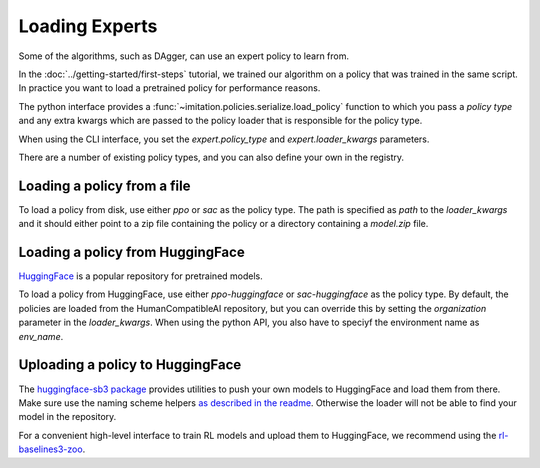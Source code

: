 ===============
Loading Experts
===============

Some of the algorithms, such as DAgger, can use an expert policy to learn from.

In the :doc:`../getting-started/first-steps` tutorial, we trained our algorithm on a
policy that was trained in the same script.
In practice you want to load a pretrained policy for performance reasons.

The python interface provides a :func:`~imitation.policies.serialize.load_policy`
function to which you pass a `policy type` and any extra kwargs which are passed to the
policy loader that is responsible for the policy type.

When using the CLI interface, you set the `expert.policy_type` and
`expert.loader_kwargs` parameters.

There are a number of existing policy types, and you can also define your own in the
registry.

Loading a policy from a file
----------------------------

To load a policy from disk, use either `ppo` or `sac` as the policy type.
The path is specified as `path` to the `loader_kwargs` and it should either point
to a zip file containing the policy or a directory containing a `model.zip` file.

Loading a policy from HuggingFace
---------------------------------

`HuggingFace <https://huggingface.co/>`_ is a popular repository for pretrained models.

To load a policy from HuggingFace, use either `ppo-huggingface` or `sac-huggingface` as
the policy type.
By default, the policies are loaded from the HumanCompatibleAI repository, but you can
override this by setting the `organization` parameter in the `loader_kwargs`.
When using the python API, you also have to speciyf the environment name as `env_name`.

Uploading a policy to HuggingFace
---------------------------------

The `huggingface-sb3 package <https://github.com/huggingface/huggingface_sb3>`_ provides
utilities to push your own models to HuggingFace and load them from there.
Make sure use the naming scheme helpers
`as described in the readme <https://github.com/huggingface/huggingface_sb3#case-5-i-want-to-automate-uploaddownload-from-the-hub>`_.
Otherwise the loader will not be able to find your model in the repository.

For a convenient high-level interface to train RL models and upload them to HuggingFace,
we recommend using the
`rl-baselines3-zoo <https://github.com/DLR-RM/rl-baselines3-zoo/>`_.
